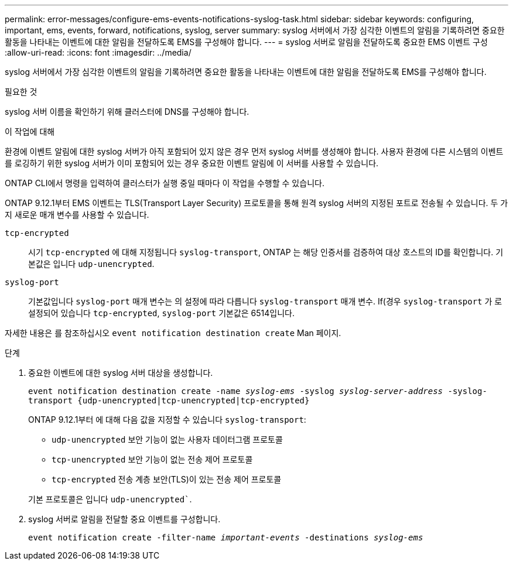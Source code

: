 ---
permalink: error-messages/configure-ems-events-notifications-syslog-task.html 
sidebar: sidebar 
keywords: configuring, important, ems, events, forward, notifications, syslog, server 
summary: syslog 서버에서 가장 심각한 이벤트의 알림을 기록하려면 중요한 활동을 나타내는 이벤트에 대한 알림을 전달하도록 EMS를 구성해야 합니다. 
---
= syslog 서버로 알림을 전달하도록 중요한 EMS 이벤트 구성
:allow-uri-read: 
:icons: font
:imagesdir: ../media/


[role="lead"]
syslog 서버에서 가장 심각한 이벤트의 알림을 기록하려면 중요한 활동을 나타내는 이벤트에 대한 알림을 전달하도록 EMS를 구성해야 합니다.

.필요한 것
syslog 서버 이름을 확인하기 위해 클러스터에 DNS를 구성해야 합니다.

.이 작업에 대해
환경에 이벤트 알림에 대한 syslog 서버가 아직 포함되어 있지 않은 경우 먼저 syslog 서버를 생성해야 합니다. 사용자 환경에 다른 시스템의 이벤트를 로깅하기 위한 syslog 서버가 이미 포함되어 있는 경우 중요한 이벤트 알림에 이 서버를 사용할 수 있습니다.

ONTAP CLI에서 명령을 입력하여 클러스터가 실행 중일 때마다 이 작업을 수행할 수 있습니다.

ONTAP 9.12.1부터 EMS 이벤트는 TLS(Transport Layer Security) 프로토콜을 통해 원격 syslog 서버의 지정된 포트로 전송될 수 있습니다. 두 가지 새로운 매개 변수를 사용할 수 있습니다.

`tcp-encrypted`:: 시기 `tcp-encrypted` 에 대해 지정됩니다 `syslog-transport`, ONTAP 는 해당 인증서를 검증하여 대상 호스트의 ID를 확인합니다. 기본값은 입니다 `udp-unencrypted`.
`syslog-port`:: 기본값입니다 `syslog-port` 매개 변수는 의 설정에 따라 다릅니다 `syslog-transport` 매개 변수. If(경우 `syslog-transport` 가 로 설정되어 있습니다 `tcp-encrypted`, `syslog-port` 기본값은 6514입니다.


자세한 내용은 를 참조하십시오 `event notification destination create` Man 페이지.

.단계
. 중요한 이벤트에 대한 syslog 서버 대상을 생성합니다.
+
`event notification destination create -name _syslog-ems_ -syslog _syslog-server-address_ -syslog-transport {udp-unencrypted|tcp-unencrypted|tcp-encrypted}`

+
ONTAP 9.12.1부터 에 대해 다음 값을 지정할 수 있습니다 `syslog-transport`:

+
** `udp-unencrypted` 보안 기능이 없는 사용자 데이터그램 프로토콜
** `tcp-unencrypted` 보안 기능이 없는 전송 제어 프로토콜
** `tcp-encrypted` 전송 계층 보안(TLS)이 있는 전송 제어 프로토콜


+
기본 프로토콜은 입니다 `udp-unencrypted``.

. syslog 서버로 알림을 전달할 중요 이벤트를 구성합니다.
+
`event notification create -filter-name _important-events_ -destinations _syslog-ems_`


